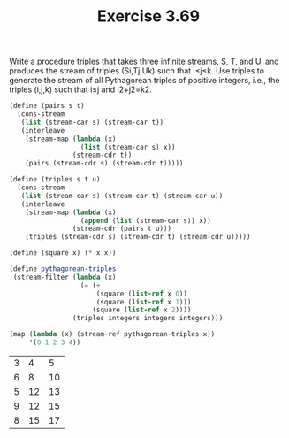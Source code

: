 #+Title: Exercise 3.69
Write a procedure triples that takes three infinite streams, S, T, and U, and produces the stream of triples (Si,Tj,Uk) such that i≤j≤k. Use triples to generate the stream of all Pythagorean triples of positive integers, i.e., the triples (i,j,k) such that i≤j and i2+j2=k2.

#+BEGIN_SRC scheme :session 3-69 :exports none
  (add-to-load-path (dirname "./"))

  (use-modules (custom-module stream))
#+END_SRC

#+RESULTS:

#+BEGIN_SRC scheme :session 3-69 :exports both
  (define (pairs s t)
    (cons-stream
     (list (stream-car s) (stream-car t))
     (interleave
      (stream-map (lambda (x)
                    (list (stream-car s) x))
                  (stream-cdr t))
      (pairs (stream-cdr s) (stream-cdr t)))))

  (define (triples s t u)
    (cons-stream
     (list (stream-car s) (stream-car t) (stream-car u))
     (interleave
      (stream-map (lambda (x)
                    (append (list (stream-car s)) x))
                  (stream-cdr (pairs t u)))
      (triples (stream-cdr s) (stream-cdr t) (stream-cdr u)))))

  (define (square x) (* x x))

  (define pythagorean-triples
   (stream-filter (lambda (x)
                    (= (+
                        (square (list-ref x 0))
                        (square (list-ref x 1)))
                       (square (list-ref x 2))))
                  (triples integers integers integers)))

  (map (lambda (x) (stream-ref pythagorean-triples x))
       '(0 1 2 3 4))
#+END_SRC

#+RESULTS:
| 3 |  4 |  5 |
| 6 |  8 | 10 |
| 5 | 12 | 13 |
| 9 | 12 | 15 |
| 8 | 15 | 17 |
